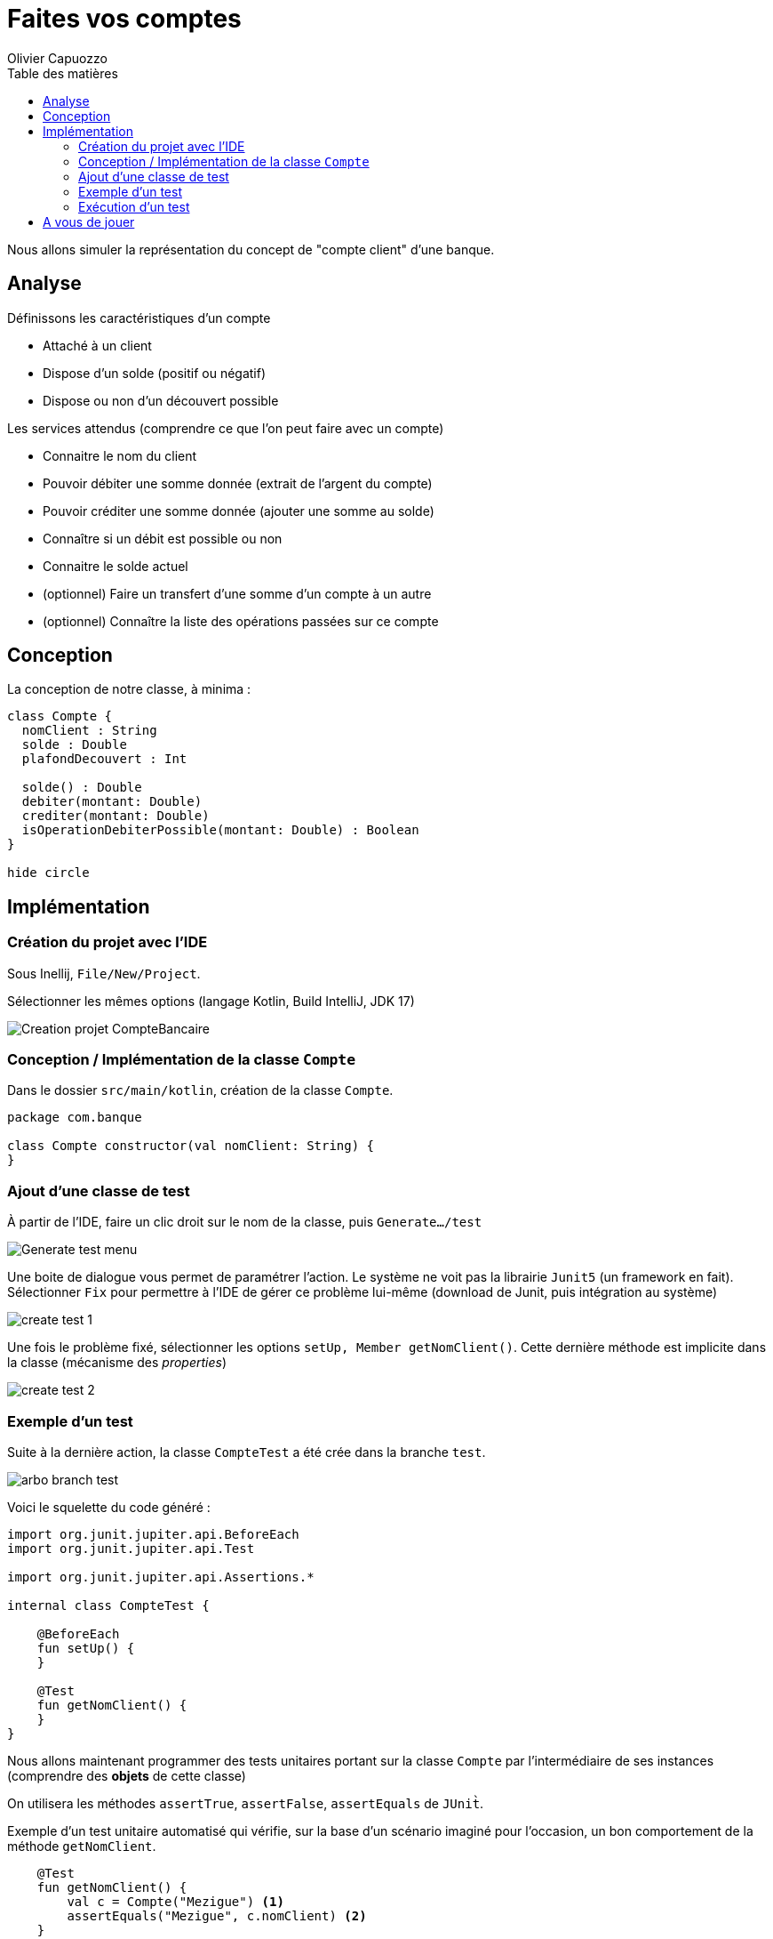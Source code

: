 = Faites vos comptes
:author: Olivier Capuozzo
:docdate: 2022-09-22
:asciidoctor-version:1.1
:description: Exercice initiation TU et POO Kotlin
:icons: font
:listing-caption: Listing
:toc-title: Table des matières
:toc: left
:toclevels: 4

Nous allons simuler la représentation du concept de "compte client" d'une banque.

== Analyse

Définissons les caractéristiques d'un compte

* Attaché à un client
* Dispose d'un solde (positif ou négatif)
* Dispose ou non d'un découvert possible

Les services attendus (comprendre ce que l'on peut faire avec un compte)

* Connaitre le nom du client
* Pouvoir débiter une somme donnée (extrait de l'argent du compte)
* Pouvoir créditer une somme donnée (ajouter une somme au solde)
* Connaître si un débit est possible ou non
* Connaitre le solde actuel
* (optionnel) Faire un transfert d'une somme d'un compte à un autre
* (optionnel) Connaître la liste des opérations passées sur ce compte

== Conception

La conception de notre classe, à minima :

[plantuml]
----
class Compte {
  nomClient : String
  solde : Double
  plafondDecouvert : Int

  solde() : Double
  debiter(montant: Double)
  crediter(montant: Double)
  isOperationDebiterPossible(montant: Double) : Boolean
}

hide circle
----

== Implémentation

=== Création du projet avec l'IDE

Sous Inellij, `File/New/Project`.

Sélectionner les mêmes options (langage Kotlin, Build IntelliJ, JDK 17)

image:kotlin-new-projet-compte-banquaire.png[Creation projet CompteBancaire]

=== Conception / Implémentation de la classe `Compte`

Dans le dossier `src/main/kotlin`, création de la classe `Compte`.

[source,kotlin, num]
----
package com.banque

class Compte constructor(val nomClient: String) {
}

----


=== Ajout d'une classe de test

À partir de l'IDE, faire un clic droit sur le nom de la classe, puis `Generate.../test`

image:clic-droit-generate-test.png[Generate test menu]

Une boite de dialogue vous permet de paramétrer l'action. Le système ne voit pas la librairie `Junit5` (un framework en fait). Sélectionner `Fix` pour permettre à l'IDE de gérer ce problème lui-même (download de Junit, puis intégration au système)

image:create-test-1.png[]

Une fois le problème fixé, sélectionner les options `setUp, Member getNomClient()`. Cette dernière méthode est implicite dans la classe (mécanisme des _properties_)

image:create-test-2.png[]

=== Exemple d'un test

Suite à la dernière action, la classe `CompteTest` a été crée dans la branche `test`.

image:arbo-branch-test.png[]

Voici le squelette du code généré :

[source, kotlin]
----
import org.junit.jupiter.api.BeforeEach
import org.junit.jupiter.api.Test

import org.junit.jupiter.api.Assertions.*

internal class CompteTest {

    @BeforeEach
    fun setUp() {
    }

    @Test
    fun getNomClient() {
    }
}
----

Nous allons maintenant programmer des tests unitaires portant sur  la classe `Compte` par l'intermédiaire de ses instances (comprendre des *objets* de cette classe)

On utilisera les méthodes `assertTrue`, `assertFalse`, `assertEquals` de `JUnit̀`.

Exemple d'un test unitaire automatisé qui vérifie, sur la base d'un scénario imaginé pour l'occasion, un bon comportement de la méthode `getNomClient`.

[source, kotlin]
----
    @Test
    fun getNomClient() {
        val c = Compte("Mezigue") <1>
        assertEquals("Mezigue", c.nomClient) <2>
    }
----

<1> C'est l'objet à tester (déclaration et l'instanciation)
<2> `assertEquals` est une fonction qui teste une assertion. Ici cette assertion vérifie que la *valeur attendue* (premier argument = `̀"Mezigue"`), et bien *égale* au deuxième argument (une valeur rendue par l'expression `c.nomClient` )


[NOTE]
====
Contrairement à ce que l'on pourrait s'attendre, les fonctions d'assertion de `JUnit` ne sont pas des fonctions booléennes.

[source, java]
----
public static void assertEquals(byte expected,
                                byte actual)
// Asserts that expected and actual are equal.

public static void assertTrue(boolean condition)
// Asserts that the supplied condition is true.

public static void assertFalse(boolean condition)
// Asserts that the supplied condition is not true.

----
====

C'est `JUnit` qui réceptionnera le résultat de toutes les assertions de test, puis en fera un rapport, comme nous allons le voir maintenant.

=== Exécution d'un test

Après avoir vérifié que nos tests sont sans erreurs de syntaxe, nous pouvons les lancer (demander leur compilation et exécution).

Le lancement des tests unitaires peut se faire directement dans l'IDE (vrai pour tout IDE)

Faire un `̀Clic droit` sur le nom de la méthode.

image::lancement-test-unitaire-1.png[title="Lancement de l'exécution d'un test"]

Lancer le test, puis contrôler le résultat dans la fenêtre, ou le volet, ouverte pour l'occasion par l'IDE.


image::resultat-lancement-test-unitaire.png[title="Exemple de rapport de test"]

Nous constatons que le test est passé avec succès, ce qui est bon signe.

[IMPORTANT]
====
Les différents états possibles d'un test sont

* En erreur (*ERROR*). C'est un bug dans l'écriture même du test
* En échec (*FAILURE*). Le test ne passe pas. C'est bon signe car il a détecté un bug dans le code testé par le test.
* En succès (*PASSED*). L'nensemble des assertions dans le test sont passés avec succès. Le comportement du code testé est conforme à ce qui est attendu par le test unitaire.

====


La suite vous appartient...

== A vous de jouer

La *méthode de développement* consiste à

. Concevoir un scénario de test (par exemple _"si je crédite le compte de 50€, je vérifie que le solde de ce compte a bien été augmenté d'autant"_)
. Concevoir un test unitaire centré sur ce scénario
. Lancer le test qui vérifier que la méthode `crediter` fonctionne comme attendu
. Si ce n'est pas le cas (le test à échoué), intervenir sur la méthode `crediter` (branche `src/`), puis revenir au point 2
. Si le test est passé, concevoir un nouveau scénario (revenir au point 1)

Vous avez 2 heures pour mener à bien ce travail. C'est à dire, vérifier et implémenter les services attendus de la classe `Compte`, tels qu'ils sont définis dans l' <<_analyse>>.

Bon développement !
